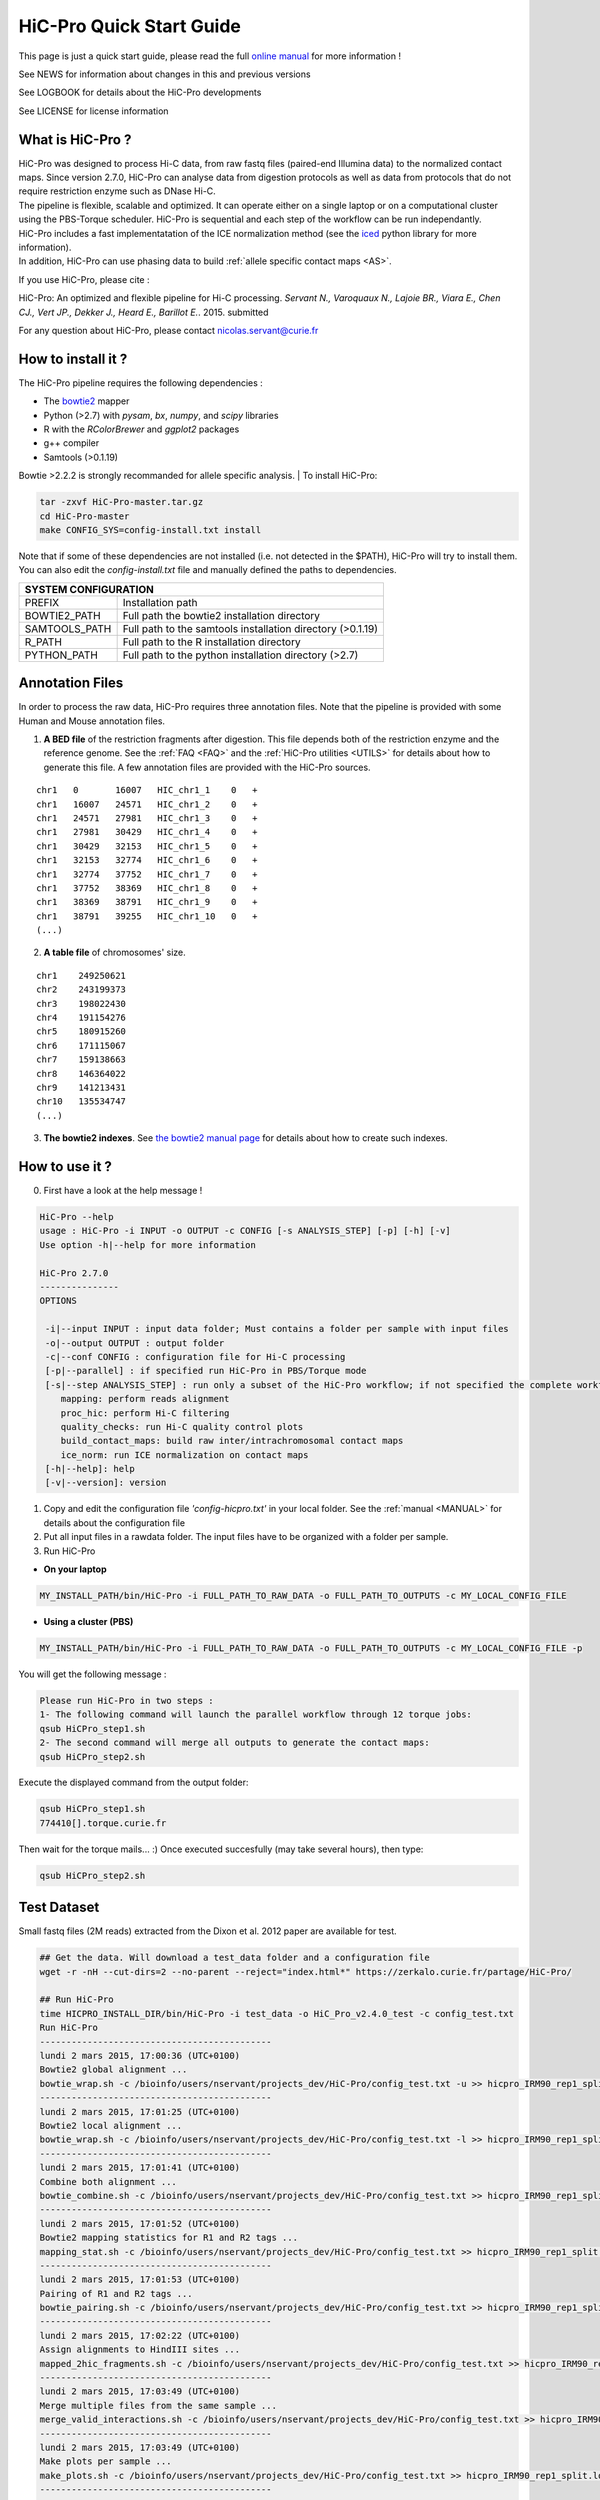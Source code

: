.. _QS:

.. Nicolas Servant
.. HiC-Pro
.. v2.5.0
.. 15-04-02

HiC-Pro Quick Start Guide
*************************

This page is just a quick start guide, please read the full `online manual <http://nservant.github.io/HiC-Pro/>`_ for more information !

See NEWS for information about changes in this and previous versions

See LOGBOOK for details about the HiC-Pro developments

See LICENSE for license information


What is HiC-Pro ?
=================

| HiC-Pro was designed to process Hi-C data, from raw fastq files (paired-end Illumina data) to the normalized contact maps. Since version 2.7.0, HiC-Pro can analyse data from digestion protocols as well as data from protocols that do not require restriction enzyme such as DNase Hi-C.
| The pipeline is flexible, scalable and optimized. It can operate either on a single laptop or on a computational cluster using the PBS-Torque scheduler. HiC-Pro is sequential and each step of the workflow can be run independantly.
| HiC-Pro includes a fast implementatation of the ICE normalization method (see the `iced <https://github.com/hiclib/iced>`_ python library for more information).
| In addition, HiC-Pro can use phasing data to build :ref:`allele specific contact maps <AS>`.

If you use HiC-Pro, please cite :

HiC-Pro: An optimized and flexible pipeline for Hi-C processing. *Servant N., Varoquaux N., Lajoie BR., Viara E., Chen CJ., Vert JP., Dekker J., Heard E., Barillot E.*. 2015. submitted

For any question about HiC-Pro, please contact nicolas.servant@curie.fr

How to install it ?
===================

The HiC-Pro pipeline requires the following dependencies :

* The `bowtie2 <http://bowtie-bio.sourceforge.net/bowtie2/index.shtml>`_ mapper
* Python (>2.7) with *pysam*, *bx*, *numpy*, and *scipy* libraries
* R with the *RColorBrewer* and *ggplot2* packages
* g++ compiler
* Samtools (>0.1.19)

Bowtie >2.2.2 is strongly recommanded for allele specific analysis.
| To install HiC-Pro:

.. code-block:: guess

  tar -zxvf HiC-Pro-master.tar.gz
  cd HiC-Pro-master
  make CONFIG_SYS=config-install.txt install

| Note that if some of these dependencies are not installed (i.e. not detected in the $PATH), HiC-Pro will try to install them.
| You can also edit the *config-install.txt* file and manually defined the paths to dependencies.

+---------------+------------------------------------------------------------+
| SYSTEM CONFIGURATION                                                       |
+===============+============================================================+
| PREFIX        | Installation path                                          |
+---------------+------------------------------------------------------------+
| BOWTIE2_PATH  | Full path the bowtie2 installation directory               |
+---------------+------------------------------------------------------------+
| SAMTOOLS_PATH | Full path to the samtools installation directory (>0.1.19) |
+---------------+------------------------------------------------------------+
| R_PATH        | Full path to the R installation directory                  |
+---------------+------------------------------------------------------------+
| PYTHON_PATH   | Full path to the python installation directory (>2.7)      |
+---------------+------------------------------------------------------------+


Annotation Files
================

In order to process the raw data, HiC-Pro requires three annotation files. Note that the pipeline is provided with some Human and Mouse annotation files.

1. **A BED file** of the restriction fragments after digestion. This file depends both of the restriction enzyme and the reference genome. See the :ref:`FAQ <FAQ>` and the :ref:`HiC-Pro utilities <UTILS>` for details about how to generate this file. A few annotation files are provided with the HiC-Pro sources.

::

   chr1   0       16007   HIC_chr1_1    0   +
   chr1   16007   24571   HIC_chr1_2    0   +
   chr1   24571   27981   HIC_chr1_3    0   +
   chr1   27981   30429   HIC_chr1_4    0   +
   chr1   30429   32153   HIC_chr1_5    0   +
   chr1   32153   32774   HIC_chr1_6    0   +
   chr1   32774   37752   HIC_chr1_7    0   +
   chr1   37752   38369   HIC_chr1_8    0   +
   chr1   38369   38791   HIC_chr1_9    0   +
   chr1   38791   39255   HIC_chr1_10   0   +
   (...)

2. **A table file** of chromosomes' size.

::

   chr1    249250621
   chr2    243199373
   chr3    198022430
   chr4    191154276
   chr5    180915260
   chr6    171115067
   chr7    159138663
   chr8    146364022
   chr9    141213431
   chr10   135534747
   (...)

3. **The bowtie2 indexes**. See `the bowtie2 manual page <http://bowtie-bio.sourceforge.net/bowtie2/index.shtml>`_ for details about how to create such indexes.

How to use it ?
===============

0. First have a look at the help message !

.. code-block:: guess

  HiC-Pro --help
  usage : HiC-Pro -i INPUT -o OUTPUT -c CONFIG [-s ANALYSIS_STEP] [-p] [-h] [-v]
  Use option -h|--help for more information

  HiC-Pro 2.7.0
  ---------------
  OPTIONS

   -i|--input INPUT : input data folder; Must contains a folder per sample with input files
   -o|--output OUTPUT : output folder
   -c|--conf CONFIG : configuration file for Hi-C processing
   [-p|--parallel] : if specified run HiC-Pro in PBS/Torque mode
   [-s|--step ANALYSIS_STEP] : run only a subset of the HiC-Pro workflow; if not specified the complete workflow is run
      mapping: perform reads alignment
      proc_hic: perform Hi-C filtering
      quality_checks: run Hi-C quality control plots
      build_contact_maps: build raw inter/intrachromosomal contact maps
      ice_norm: run ICE normalization on contact maps
   [-h|--help]: help
   [-v|--version]: version

1. Copy and edit the configuration file *'config-hicpro.txt'* in your local folder. See the :ref:`manual <MANUAL>` for details about the configuration file
2. Put all input files in a rawdata folder. The input files have to be organized with a folder per sample.
3. Run HiC-Pro

* **On your laptop**

.. code-block:: guess

    MY_INSTALL_PATH/bin/HiC-Pro -i FULL_PATH_TO_RAW_DATA -o FULL_PATH_TO_OUTPUTS -c MY_LOCAL_CONFIG_FILE


* **Using a cluster (PBS)**

.. code-block:: guess

   MY_INSTALL_PATH/bin/HiC-Pro -i FULL_PATH_TO_RAW_DATA -o FULL_PATH_TO_OUTPUTS -c MY_LOCAL_CONFIG_FILE -p



You will get the following message :

.. code-block:: guess

  Please run HiC-Pro in two steps :
  1- The following command will launch the parallel workflow through 12 torque jobs:
  qsub HiCPro_step1.sh
  2- The second command will merge all outputs to generate the contact maps:
  qsub HiCPro_step2.sh


Execute the displayed command from the output folder:

.. code-block:: guess

  qsub HiCPro_step1.sh
  774410[].torque.curie.fr


Then wait for the torque mails... :)
Once executed succesfully (may take several hours), then type:

.. code-block:: guess

  qsub HiCPro_step2.sh


Test Dataset
============

Small fastq files (2M reads) extracted from the Dixon et al. 2012 paper are available for test.

.. code-block:: guess

   ## Get the data. Will download a test_data folder and a configuration file
   wget -r -nH --cut-dirs=2 --no-parent --reject="index.html*" https://zerkalo.curie.fr/partage/HiC-Pro/

   ## Run HiC-Pro
   time HICPRO_INSTALL_DIR/bin/HiC-Pro -i test_data -o HiC_Pro_v2.4.0_test -c config_test.txt
   Run HiC-Pro
   --------------------------------------------
   lundi 2 mars 2015, 17:00:36 (UTC+0100)
   Bowtie2 global alignment ...
   bowtie_wrap.sh -c /bioinfo/users/nservant/projects_dev/HiC-Pro/config_test.txt -u >> hicpro_IRM90_rep1_split.log
   --------------------------------------------
   lundi 2 mars 2015, 17:01:25 (UTC+0100)
   Bowtie2 local alignment ...
   bowtie_wrap.sh -c /bioinfo/users/nservant/projects_dev/HiC-Pro/config_test.txt -l >> hicpro_IRM90_rep1_split.log
   --------------------------------------------
   lundi 2 mars 2015, 17:01:41 (UTC+0100)
   Combine both alignment ...
   bowtie_combine.sh -c /bioinfo/users/nservant/projects_dev/HiC-Pro/config_test.txt >> hicpro_IRM90_rep1_split.log
   --------------------------------------------
   lundi 2 mars 2015, 17:01:52 (UTC+0100)
   Bowtie2 mapping statistics for R1 and R2 tags ...
   mapping_stat.sh -c /bioinfo/users/nservant/projects_dev/HiC-Pro/config_test.txt >> hicpro_IRM90_rep1_split.log
   --------------------------------------------
   lundi 2 mars 2015, 17:01:53 (UTC+0100)
   Pairing of R1 and R2 tags ...
   bowtie_pairing.sh -c /bioinfo/users/nservant/projects_dev/HiC-Pro/config_test.txt >> hicpro_IRM90_rep1_split.log
   --------------------------------------------
   lundi 2 mars 2015, 17:02:22 (UTC+0100)
   Assign alignments to HindIII sites ...
   mapped_2hic_fragments.sh -c /bioinfo/users/nservant/projects_dev/HiC-Pro/config_test.txt >> hicpro_IRM90_rep1_split.log
   --------------------------------------------
   lundi 2 mars 2015, 17:03:49 (UTC+0100)
   Merge multiple files from the same sample ...
   merge_valid_interactions.sh -c /bioinfo/users/nservant/projects_dev/HiC-Pro/config_test.txt >> hicpro_IRM90_rep1_split.log
   --------------------------------------------
   lundi 2 mars 2015, 17:03:49 (UTC+0100)
   Make plots per sample ...
   make_plots.sh -c /bioinfo/users/nservant/projects_dev/HiC-Pro/config_test.txt >> hicpro_IRM90_rep1_split.log
   --------------------------------------------
   lundi 2 mars 2015, 17:03:55 (UTC+0100)
   Generate binned matrix files ...
   build_raw_maps.sh -c /bioinfo/users/nservant/projects_dev/HiC-Pro/config_test.txt 2> logs/build_raw_maps.log
   --------------------------------------------
   lundi 2 mars 2015, 17:03:57 (UTC+0100)
   Run ICE Normalization ...
   normContactMaps.sh -c /bioinfo/users/nservant/projects_dev/HiC-Pro/config_test.txt >> hicpro_IRM90_rep1_split.log 

   real	3m23.902s
   user	5m22.956s
   sys	0m40.243s

   ## All results are available in HiC_Pro_v2.4.0_test

